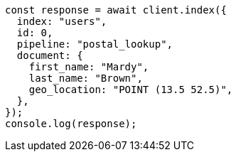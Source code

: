 // This file is autogenerated, DO NOT EDIT
// Use `node scripts/generate-docs-examples.js` to generate the docs examples

[source, js]
----
const response = await client.index({
  index: "users",
  id: 0,
  pipeline: "postal_lookup",
  document: {
    first_name: "Mardy",
    last_name: "Brown",
    geo_location: "POINT (13.5 52.5)",
  },
});
console.log(response);
----
